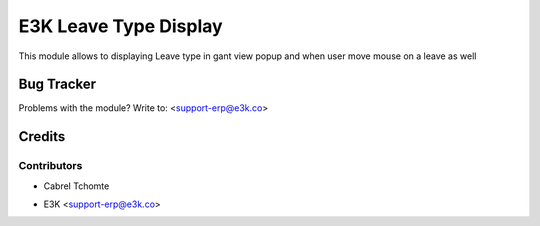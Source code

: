 =====================================================
E3K Leave Type Display
=====================================================
This module allows to displaying Leave type in gant view popup
and when user move mouse on a leave as well


Bug Tracker
===========

Problems with the module?
Write to: <support-erp@e3k.co>

Credits
=======

Contributors
------------
- Cabrel Tchomte

* E3K  <support-erp@e3k.co>

.. image:: https://www.e3kco.odoo.com/logo.png
   :alt: E3K
   :target: https://e3kco.odoo.com/

